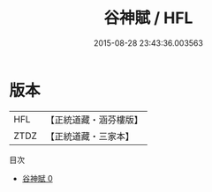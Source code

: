 #+TITLE: 谷神賦 / HFL

#+DATE: 2015-08-28 23:43:36.003563
* 版本
 |       HFL|【正統道藏・涵芬樓版】|
 |      ZTDZ|【正統道藏・三家本】|
目次
 - [[file:KR5a0263_000.txt][谷神賦 0]]

